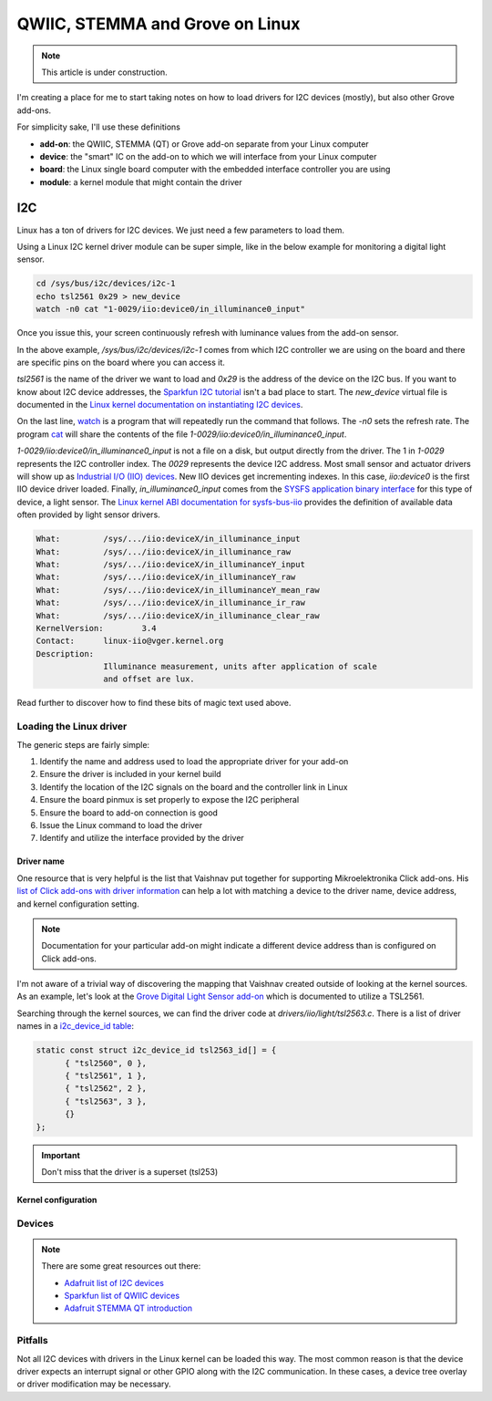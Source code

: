 QWIIC, STEMMA and Grove on Linux
################################

.. note::

   This article is under construction.

I'm creating a place for me to start taking notes on how to load drivers for I2C devices (mostly), but also other Grove add-ons.

For simplicity sake, I'll use these definitions

* **add-on**: the QWIIC, STEMMA (QT) or Grove add-on separate from your Linux computer
* **device**: the "smart" IC on the add-on to which we will interface from your Linux computer
* **board**: the Linux single board computer with the embedded interface controller you are using
* **module**: a kernel module that might contain the driver

I2C
***

Linux has a ton of drivers for I2C devices. We just need a few parameters to load them.

Using a Linux I2C kernel driver module can be super simple, like in the below example for
monitoring a digital light sensor.

.. code-block:: bash

  cd /sys/bus/i2c/devices/i2c-1
  echo tsl2561 0x29 > new_device
  watch -n0 cat "1-0029/iio:device0/in_illuminance0_input"

Once you issue this, your screen continuously refresh with luminance values from the
add-on sensor.

In the above example, `/sys/bus/i2c/devices/i2c-1` comes from which I2C controller
we are using on the board and there are specific pins on the board where you can
access it.

`tsl2561` is the name of the driver we want to load and `0x29` is the address of the
device on the I2C bus. If you want to know about I2C device addresses, the
`Sparkfun I2C tutorial <https://learn.sparkfun.com/tutorials/i2c>`__ isn't a bad
place to start. The `new_device` virtual file is documented in the
`Linux kernel documentation on instantiating I2C devices <https://www.kernel.org/doc/html/v5.19/i2c/instantiating-devices.html>`__.

On the last line, `watch <https://manpages.debian.org/bullseye/procps/watch.1.en.html>`__
is a program that will repeatedly run the command that follows. The `-n0` sets the refresh 
rate. The program `cat <https://manpages.debian.org/bullseye/coreutils/cat.1.en.html>`__
will share the contents of the file `1-0029/iio\:device0/in_illuminance0_input`.

`1-0029/iio:device0/in_illuminance0_input` is not a file on a disk, but output directly
from the driver. The 1 in `1-0029` represents the I2C controller index. The `0029`
represents the device I2C address. Most small sensor and actuator drivers will show up as
`Industrial I/O (IIO) devices <https://www.kernel.org/doc/html/v5.19/driver-api/iio/index.html>`__.
New IIO devices get incrementing indexes. In this case, `iio:device0` is the first IIO device
driver loaded. Finally, `in_illuminance0_input` comes from the
`SYSFS <https://www.kernel.org/doc/html/v5.19/filesystems/sysfs.html>`__ 
`application binary interface <https://www.kernel.org/doc/html/v5.19/admin-guide/abi.html>`__
for this type of device, a light sensor. The
`Linux kernel ABI documentation for sysfs-bus-iio <https://www.kernel.org/doc/html/v5.19/admin-guide/abi-testing.html#abi-sys-iio-devicex-in-illuminance-input>`__ provides the definition of available data often provided by light sensor drivers.

.. code-block::

  What:		/sys/.../iio:deviceX/in_illuminance_input
  What:		/sys/.../iio:deviceX/in_illuminance_raw
  What:		/sys/.../iio:deviceX/in_illuminanceY_input
  What:		/sys/.../iio:deviceX/in_illuminanceY_raw
  What:		/sys/.../iio:deviceX/in_illuminanceY_mean_raw
  What:		/sys/.../iio:deviceX/in_illuminance_ir_raw
  What:		/sys/.../iio:deviceX/in_illuminance_clear_raw
  KernelVersion:	3.4
  Contact:	linux-iio@vger.kernel.org
  Description:
		Illuminance measurement, units after application of scale
		and offset are lux.

Read further to discover how to find these bits of magic text used above.

Loading the Linux driver
========================

The generic steps are fairly simple:

1. Identify the name and address used to load the appropriate driver for your add-on
2. Ensure the driver is included in your kernel build
3. Identify the location of the I2C signals on the board and the controller link in Linux
4. Ensure the board pinmux is set properly to expose the I2C peripheral
5. Ensure the board to add-on connection is good
6. Issue the Linux command to load the driver
7. Identify and utilize the interface provided by the driver

Driver name
-----------

One resource that is very helpful is the list that Vaishnav put together for supporting
Mikroelektronika Click add-ons. His `list of Click add-ons with driver information <https://git.beagleboard.org/jkridner/manifesto/-/blob/main/click_info.csv>`__ can help a lot with matching
a device to the driver name, device address, and kernel configuration setting.

.. note::

  Documentation for your particular add-on might indicate a different device address than is
  configured on Click add-ons.

I'm not aware of a trivial way of discovering the mapping that Vaishnav created outside
of looking at the kernel sources. As an example, let's look at the 
`Grove Digital Light Sensor add-on <https://wiki.seeedstudio.com/Grove-Digital_Light_Sensor/>`__ 
which is documented to utilize a TSL2561.

Searching through the kernel sources, we can find the driver code at
`drivers/iio/light/tsl2563.c`. There is a list of driver names in a
`i2c_device_id table <https://elixir.bootlin.com/linux/v5.19.5/source/drivers/iio/light/tsl2563.c#L862>`__:

.. code-block::

  static const struct i2c_device_id tsl2563_id[] = {
  	{ "tsl2560", 0 },
  	{ "tsl2561", 1 },
  	{ "tsl2562", 2 },
  	{ "tsl2563", 3 },
  	{}
  };

.. important::

  Don't miss that the driver is a superset (tsl253) 


Kernel configuration
--------------------

Devices
=======

.. note::

  There are some great resources out there:

  * `Adafruit list of I2C devices <https://learn.adafruit.com/i2c-addresses/the-list>`__
  * `Sparkfun list of QWIIC devices <https://www.sparkfun.com/qwiic>`__
  * `Adafruit STEMMA QT introduction <https://learn.adafruit.com/introducing-adafruit-stemma-qt/sparkfun-qwiic>`__


Pitfalls
========

Not all I2C devices with drivers in the Linux kernel can be loaded this way. The most common
reason is that the device driver expects an interrupt signal or other GPIO along with the I2C
communication. In these cases, a device tree overlay or driver modification may be necessary.
